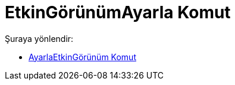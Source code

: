 = EtkinGörünümAyarla Komut
:page-en: commands/SetActiveView
ifdef::env-github[:imagesdir: /tr/modules/ROOT/assets/images]

Şuraya yönlendir:

* xref:/commands/AyarlaEtkinGörünüm.adoc[AyarlaEtkinGörünüm Komut]
